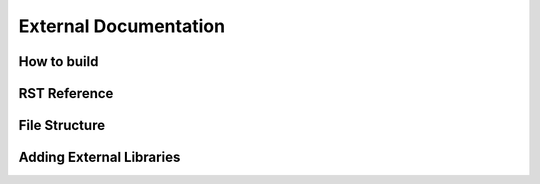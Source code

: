 

External Documentation
========================

How to build
--------------

RST Reference
--------------

File Structure
----------------

Adding External Libraries
--------------------------